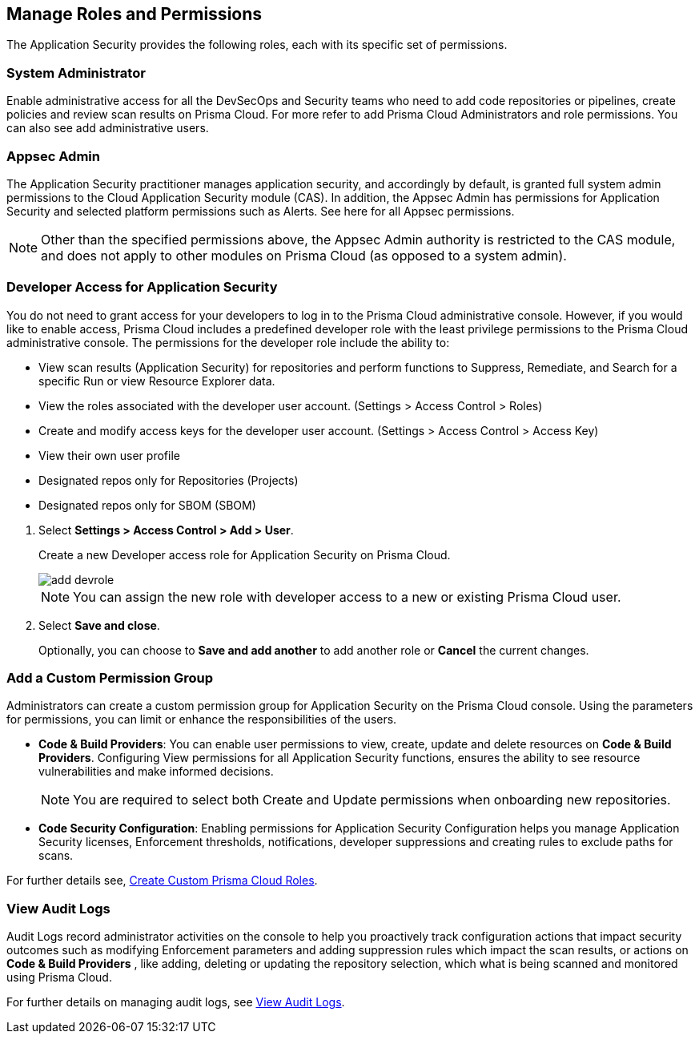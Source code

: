 == Manage Roles and Permissions

The Application Security provides the following roles, each with its specific set of permissions.

=== System Administrator

Enable administrative access for all the DevSecOps and Security teams who need to add code repositories or pipelines, create policies and review scan results on Prisma Cloud. For more refer to  add Prisma Cloud Administrators and role permissions. You can also see add administrative users.

=== Appsec Admin

The Application Security practitioner manages application security, and accordingly by default, is granted full system admin permissions to the Cloud Application Security module (CAS).  In addition, the Appsec Admin has permissions for Application Security and selected platform permissions such as Alerts. See here for all Appsec permissions.

NOTE: Other than the specified permissions above, the Appsec Admin authority is restricted to the CAS module, and does not apply to other modules on Prisma Cloud (as opposed to a system admin).

[.task]
=== Developer Access for Application Security

You do not need to grant access for your developers to log in to the Prisma Cloud administrative console. However, if you would like to enable access, Prisma Cloud includes a predefined developer role with the least privilege permissions to the Prisma Cloud administrative console.
The permissions for the developer role include the ability to:

* View scan results (Application Security) for repositories and perform functions to Suppress, Remediate, and Search for a specific Run or view Resource Explorer data.
* View the roles associated with the developer user account. (Settings > Access Control > Roles)
* Create and modify access keys for the developer user account. (Settings > Access Control > Access Key)
* View their own user profile
* Designated repos only for Repositories (Projects)
* Designated repos only for SBOM (SBOM)

[.procedure]

. Select *Settings > Access Control  > Add > User*.
+
Create a new Developer access role for Application Security on Prisma Cloud.
+
image::application-security/add-devrole.png[]
+
NOTE: You can assign the new role with developer access to a new or existing Prisma Cloud user.

. Select *Save and close*.
+
Optionally, you can choose to *Save and add another* to add another role or *Cancel* the current changes.


=== Add a Custom Permission Group

Administrators can create a custom permission group for Application Security on the Prisma Cloud console. Using the parameters for permissions, you can limit or enhance the responsibilities of the users.

* *Code & Build Providers*: You can enable user permissions to view, create, update and delete resources on *Code & Build Providers*. Configuring View permissions for all Application Security functions, ensures the ability to see resource vulnerabilities and make informed decisions.
+
NOTE: You are required to select both Create and Update permissions when onboarding new repositories.

* *Code Security Configuration*: Enabling permissions for Application Security Configuration helps you manage Application Security licenses, Enforcement thresholds, notifications, developer suppressions and creating rules to exclude paths for scans.

For further details see, xref:../../administration/create-custom-permission-groups.adoc[Create Custom Prisma Cloud Roles].


=== View Audit Logs

Audit Logs record administrator activities on the console to help you proactively track configuration actions that impact security outcomes such as modifying Enforcement parameters and adding suppression rules which impact the scan results, or actions on *Code & Build Providers* , like adding, deleting or updating the repository selection, which what is being scanned and monitored using Prisma Cloud.

For further details on managing audit logs, see xref:../../administration/view-audit-logs.adoc[View Audit Logs].


